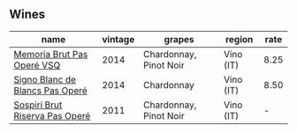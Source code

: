 
** Wines

#+attr_html: :class wines-table
|                                                                         name | vintage |                 grapes |    region | rate |
|------------------------------------------------------------------------------+---------+------------------------+-----------+------|
|      [[barberry:/wines/1c498873-9026-4a72-b993-0c51235b0883][Memoria Brut Pas Operé VSQ]] |    2014 | Chardonnay, Pinot Noir | Vino (IT) | 8.25 |
| [[barberry:/wines/f02e451d-3dc2-4b53-a59b-98a8d7144471][Signo Blanc de Blancs Pas Operé]] |    2014 |             Chardonnay | Vino (IT) | 8.50 |
|  [[barberry:/wines/bf77c1a9-c3da-424d-8306-f94769b95a65][Sospiri Brut Riserva Pas Operé]] |    2011 | Chardonnay, Pinot Noir | Vino (IT) |    - |
